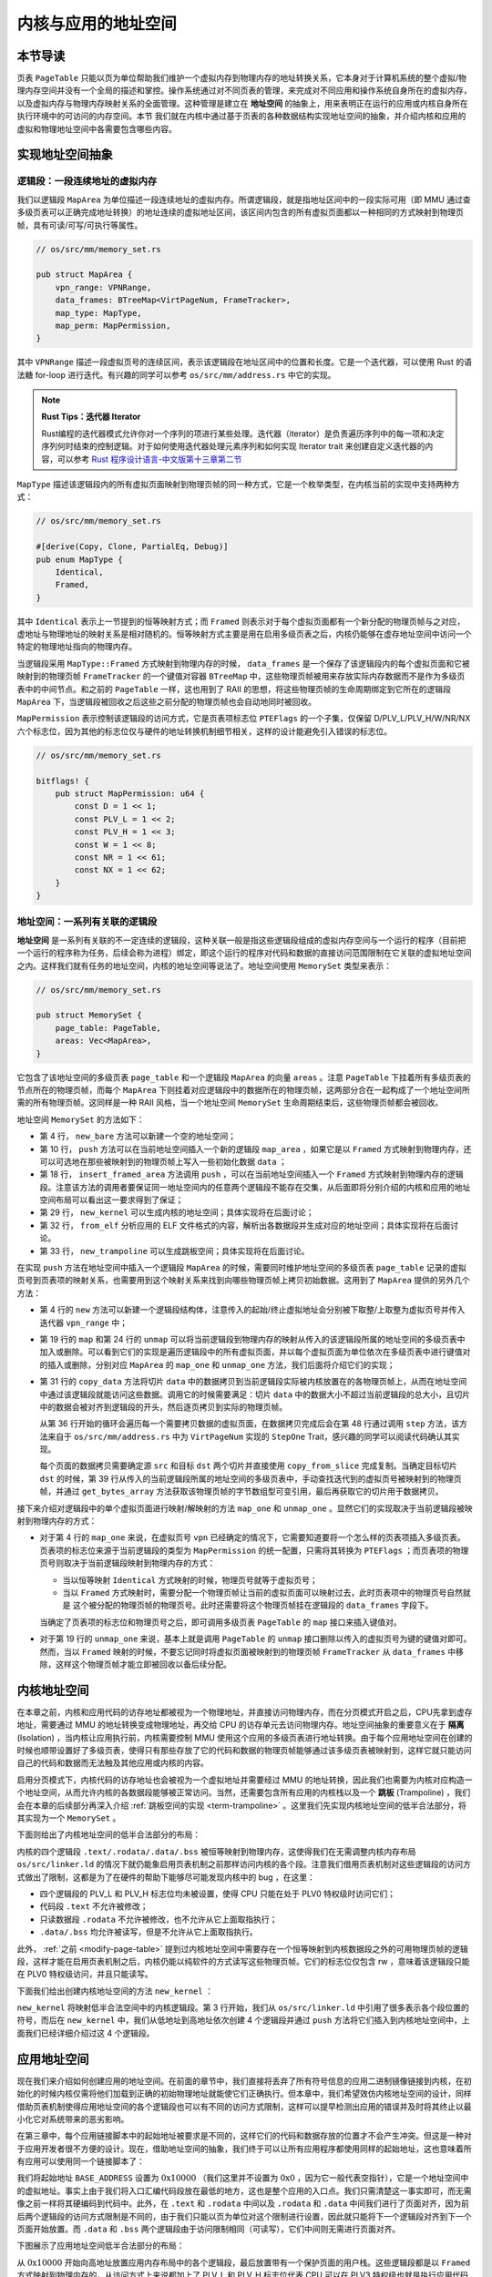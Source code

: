 内核与应用的地址空间
================================================


本节导读
--------------------------




页表 ``PageTable`` 只能以页为单位帮助我们维护一个虚拟内存到物理内存的地址转换关系，它本身对于计算机系统的整个虚拟/物理内存空间并没有一个全局的描述和掌控。操作系统通过对不同页表的管理，来完成对不同应用和操作系统自身所在的虚拟内存，以及虚拟内存与物理内存映射关系的全面管理。这种管理是建立在 **地址空间** 的抽象上，用来表明正在运行的应用或内核自身所在执行环境中的可访问的内存空间。本节
我们就在内核中通过基于页表的各种数据结构实现地址空间的抽象，并介绍内核和应用的虚拟和物理地址空间中各需要包含哪些内容。

实现地址空间抽象
------------------------------------------

.. _term-vm-map-area:

逻辑段：一段连续地址的虚拟内存
^^^^^^^^^^^^^^^^^^^^^^^^^^^^^^^^^^^^^^^^^^^^^^^^^^^^^

我们以逻辑段 ``MapArea`` 为单位描述一段连续地址的虚拟内存。所谓逻辑段，就是指地址区间中的一段实际可用（即 MMU 通过查多级页表可以正确完成地址转换）的地址连续的虚拟地址区间，该区间内包含的所有虚拟页面都以一种相同的方式映射到物理页帧，具有可读/可写/可执行等属性。

.. code-block:: rust

    // os/src/mm/memory_set.rs

    pub struct MapArea {
        vpn_range: VPNRange,
        data_frames: BTreeMap<VirtPageNum, FrameTracker>,
        map_type: MapType,
        map_perm: MapPermission,
    }

其中 ``VPNRange`` 描述一段虚拟页号的连续区间，表示该逻辑段在地址区间中的位置和长度。它是一个迭代器，可以使用 Rust 的语法糖 for-loop 进行迭代。有兴趣的同学可以参考 ``os/src/mm/address.rs`` 中它的实现。

.. note::

    **Rust Tips：迭代器 Iterator**

    Rust编程的迭代器模式允许你对一个序列的项进行某些处理。迭代器（iterator）是负责遍历序列中的每一项和决定序列何时结束的控制逻辑。对于如何使用迭代器处理元素序列和如何实现 Iterator trait 来创建自定义迭代器的内容，可以参考 `Rust 程序设计语言-中文版第十三章第二节 <https://kaisery.github.io/trpl-zh-cn/ch13-02-iterators.html>`_

``MapType`` 描述该逻辑段内的所有虚拟页面映射到物理页帧的同一种方式，它是一个枚举类型，在内核当前的实现中支持两种方式：

.. code-block:: rust

    // os/src/mm/memory_set.rs

    #[derive(Copy, Clone, PartialEq, Debug)]
    pub enum MapType {
        Identical,
        Framed,
    }

其中 ``Identical`` 表示上一节提到的恒等映射方式；而 ``Framed`` 则表示对于每个虚拟页面都有一个新分配的物理页帧与之对应，虚地址与物理地址的映射关系是相对随机的。恒等映射方式主要是用在启用多级页表之后，内核仍能够在虚存地址空间中访问一个特定的物理地址指向的物理内存。

当逻辑段采用 ``MapType::Framed`` 方式映射到物理内存的时候， ``data_frames`` 是一个保存了该逻辑段内的每个虚拟页面和它被映射到的物理页帧 ``FrameTracker`` 的一个键值对容器 ``BTreeMap`` 中，这些物理页帧被用来存放实际内存数据而不是作为多级页表中的中间节点。和之前的 ``PageTable`` 一样，这也用到了 RAII 的思想，将这些物理页帧的生命周期绑定到它所在的逻辑段 ``MapArea`` 下，当逻辑段被回收之后这些之前分配的物理页帧也会自动地同时被回收。

``MapPermission`` 表示控制该逻辑段的访问方式，它是页表项标志位 ``PTEFlags`` 的一个子集，仅保留 D/PLV_L/PLV_H/W/NR/NX 六个标志位，因为其他的标志位仅与硬件的地址转换机制细节相关，这样的设计能避免引入错误的标志位。

.. code-block:: rust

    // os/src/mm/memory_set.rs

    bitflags! {
        pub struct MapPermission: u64 {
            const D = 1 << 1;
            const PLV_L = 1 << 2;
            const PLV_H = 1 << 3;
            const W = 1 << 8;
            const NR = 1 << 61;
            const NX = 1 << 62;
        }
    }


.. _term-vm-memory-set:

地址空间：一系列有关联的逻辑段
^^^^^^^^^^^^^^^^^^^^^^^^^^^^^^^^^^^^^^^^^

**地址空间** 是一系列有关联的不一定连续的逻辑段，这种关联一般是指这些逻辑段组成的虚拟内存空间与一个运行的程序（目前把一个运行的程序称为任务，后续会称为进程）绑定，即这个运行的程序对代码和数据的直接访问范围限制在它关联的虚拟地址空间之内。这样我们就有任务的地址空间，内核的地址空间等说法了。地址空间使用 ``MemorySet`` 类型来表示：

.. code-block:: rust

    // os/src/mm/memory_set.rs

    pub struct MemorySet {
        page_table: PageTable,
        areas: Vec<MapArea>,
    }

它包含了该地址空间的多级页表 ``page_table`` 和一个逻辑段 ``MapArea`` 的向量 ``areas`` 。注意 ``PageTable`` 下挂着所有多级页表的节点所在的物理页帧，而每个 ``MapArea`` 下则挂着对应逻辑段中的数据所在的物理页帧，这两部分合在一起构成了一个地址空间所需的所有物理页帧。这同样是一种 RAII 风格，当一个地址空间 ``MemorySet`` 生命周期结束后，这些物理页帧都会被回收。

地址空间 ``MemorySet`` 的方法如下：

.. code-block:: rust
    :linenos:

    // os/src/mm/memory_set.rs

    impl MemorySet {
        pub fn new_bare() -> Self {
            Self {
                page_table: PageTable::new(),
                areas: Vec::new(),
            }
        }
        fn push(&mut self, mut map_area: MapArea, data: Option<&[u8]>) {
            map_area.map(&mut self.page_table);
            if let Some(data) = data {
                map_area.copy_data(&mut self.page_table, data);
            }
            self.areas.push(map_area);
        }
        /// Assume that no conflicts.
        pub fn insert_framed_area(
            &mut self,
            start_va: VirtAddr, end_va: VirtAddr, permission: MapPermission
        ) {
            self.push(MapArea::new(
                start_va,
                end_va,
                MapType::Framed,
                permission,
            ), None);
        }
        pub fn new_kernel() -> Self;
        /// Include sections in elf and trampoline and TrapContext and user stack,
        /// also returns user_sp and entry point.
        pub fn from_elf(elf_data: &[u8]) -> (Self, usize, usize);
        pub fn new_trampoline() -> Self;
    }

- 第 4 行， ``new_bare`` 方法可以新建一个空的地址空间；
- 第 10 行， ``push`` 方法可以在当前地址空间插入一个新的逻辑段 ``map_area`` ，如果它是以 ``Framed`` 方式映射到物理内存，还可以可选地在那些被映射到的物理页帧上写入一些初始化数据 ``data`` ；
- 第 18 行， ``insert_framed_area`` 方法调用 ``push`` ，可以在当前地址空间插入一个 ``Framed`` 方式映射到物理内存的逻辑段。注意该方法的调用者要保证同一地址空间内的任意两个逻辑段不能存在交集，从后面即将分别介绍的内核和应用的地址空间布局可以看出这一要求得到了保证；
- 第 29 行， ``new_kernel`` 可以生成内核的地址空间；具体实现将在后面讨论；
- 第 32 行， ``from_elf`` 分析应用的 ELF 文件格式的内容，解析出各数据段并生成对应的地址空间；具体实现将在后面讨论。
- 第 33 行， ``new_trampoline`` 可以生成跳板空间；具体实现将在后面讨论。

在实现 ``push`` 方法在地址空间中插入一个逻辑段 ``MapArea`` 的时候，需要同时维护地址空间的多级页表 ``page_table`` 记录的虚拟页号到页表项的映射关系，也需要用到这个映射关系来找到向哪些物理页帧上拷贝初始数据。这用到了 ``MapArea`` 提供的另外几个方法：

.. code-block:: rust
    :linenos:
    
    // os/src/mm/memory_set.rs

    impl MapArea {
        pub fn new( 
            start_va: VirtAddr,
            end_va: VirtAddr,
            map_type: MapType,
            map_perm: MapPermission
        ) -> Self {
            let start_vpn: VirtPageNum = start_va.floor();
            let end_vpn: VirtPageNum = end_va.ceil();
            Self {
                vpn_range: VPNRange::new(start_vpn, end_vpn),
                data_frames: BTreeMap::new(),
                map_type,
                map_perm,
            }
        }
        pub fn map(&mut self, page_table: &mut PageTable) {
            for vpn in self.vpn_range {
                self.map_one(page_table, vpn);
            }
        }
        pub fn unmap(&mut self, page_table: &mut PageTable) {
            for vpn in self.vpn_range {
                self.unmap_one(page_table, vpn);
            }
        }
        /// data: start-aligned but maybe with shorter length
        /// assume that all frames were cleared before
        pub fn copy_data(&mut self, page_table: &mut PageTable, data: &[u8]) {
            assert_eq!(self.map_type, MapType::Framed);
            let mut start: usize = 0;
            let mut current_vpn = self.vpn_range.get_start();
            let len = data.len();
            loop {
                let src = &data[start..len.min(start + PAGE_SIZE)];
                let dst = &mut page_table
                    .translate(current_vpn)
                    .unwrap()
                    .ppn()
                    .get_bytes_array()[..src.len()];
                dst.copy_from_slice(src);
                start += PAGE_SIZE;
                if start >= len {
                    break;
                }
                current_vpn.step();
            }
        }
    }

- 第 4 行的 ``new`` 方法可以新建一个逻辑段结构体，注意传入的起始/终止虚拟地址会分别被下取整/上取整为虚拟页号并传入迭代器 ``vpn_range`` 中；
- 第 19 行的 ``map`` 和第 24 行的 ``unmap`` 可以将当前逻辑段到物理内存的映射从传入的该逻辑段所属的地址空间的多级页表中加入或删除。可以看到它们的实现是遍历逻辑段中的所有虚拟页面，并以每个虚拟页面为单位依次在多级页表中进行键值对的插入或删除，分别对应 ``MapArea`` 的 ``map_one`` 和 ``unmap_one`` 方法，我们后面将介绍它们的实现；
- 第 31 行的 ``copy_data`` 方法将切片 ``data`` 中的数据拷贝到当前逻辑段实际被内核放置在的各物理页帧上，从而在地址空间中通过该逻辑段就能访问这些数据。调用它的时候需要满足：切片 ``data`` 中的数据大小不超过当前逻辑段的总大小，且切片中的数据会被对齐到逻辑段的开头，然后逐页拷贝到实际的物理页帧。

  从第 36 行开始的循环会遍历每一个需要拷贝数据的虚拟页面，在数据拷贝完成后会在第 48 行通过调用 ``step`` 方法，该方法来自于 ``os/src/mm/address.rs`` 中为 ``VirtPageNum`` 实现的 ``StepOne`` Trait，感兴趣的同学可以阅读代码确认其实现。

  每个页面的数据拷贝需要确定源 ``src`` 和目标 ``dst`` 两个切片并直接使用 ``copy_from_slice`` 完成复制。当确定目标切片 ``dst`` 的时候，第 39 行从传入的当前逻辑段所属的地址空间的多级页表中，手动查找迭代到的虚拟页号被映射到的物理页帧，并通过 ``get_bytes_array`` 方法获取该物理页帧的字节数组型可变引用，最后再获取它的切片用于数据拷贝。

接下来介绍对逻辑段中的单个虚拟页面进行映射/解映射的方法 ``map_one`` 和 ``unmap_one`` 。显然它们的实现取决于当前逻辑段被映射到物理内存的方式：

.. code-block:: rust
    :linenos:

    // os/src/mm/memory_set.rs

    impl MapArea {
        pub fn map_one(&mut self, page_table: &mut PageTable, vpn: VirtPageNum) {
            let ppn: PhysPageNum;
            match self.map_type {
                MapType::Identical => {
                    ppn = PhysPageNum(vpn.0);
                }
                MapType::Framed => {
                    let frame = frame_alloc().unwrap();
                    ppn = frame.ppn;
                    self.data_frames.insert(vpn, frame);
                }
            }
            let pte_flags = PTEFlags::from_bits(self.map_perm.bits).unwrap();
            page_table.map(vpn, ppn, pte_flags);
        }
        pub fn unmap_one(&mut self, page_table: &mut PageTable, vpn: VirtPageNum) {
            match self.map_type {
                MapType::Framed => {
                    self.data_frames.remove(&vpn);
                }
                _ => {}
            }
            page_table.unmap(vpn);
        }
    }

- 对于第 4 行的 ``map_one`` 来说，在虚拟页号 ``vpn`` 已经确定的情况下，它需要知道要将一个怎么样的页表项插入多级页表。页表项的标志位来源于当前逻辑段的类型为 ``MapPermission`` 的统一配置，只需将其转换为 ``PTEFlags`` ；而页表项的物理页号则取决于当前逻辑段映射到物理内存的方式：

  - 当以恒等映射 ``Identical`` 方式映射的时候，物理页号就等于虚拟页号；
  - 当以 ``Framed`` 方式映射时，需要分配一个物理页帧让当前的虚拟页面可以映射过去，此时页表项中的物理页号自然就是
    这个被分配的物理页帧的物理页号。此时还需要将这个物理页帧挂在逻辑段的 ``data_frames`` 字段下。

  当确定了页表项的标志位和物理页号之后，即可调用多级页表 ``PageTable`` 的 ``map`` 接口来插入键值对。
- 对于第 19 行的 ``unmap_one`` 来说，基本上就是调用 ``PageTable`` 的 ``unmap`` 接口删除以传入的虚拟页号为键的键值对即可。然而，当以 ``Framed`` 映射的时候，不要忘记同时将虚拟页面被映射到的物理页帧 ``FrameTracker`` 从 ``data_frames`` 中移除，这样这个物理页帧才能立即被回收以备后续分配。

内核地址空间
------------------------------------------

.. _term-isolation:

在本章之前，内核和应用代码的访存地址都被视为一个物理地址，并直接访问物理内存，而在分页模式开启之后，CPU先拿到虚存地址，需要通过 MMU 的地址转换变成物理地址，再交给 CPU 的访存单元去访问物理内存。地址空间抽象的重要意义在于 **隔离** (Isolation) ，当内核让应用执行前，内核需要控制 MMU 使用这个应用的多级页表进行地址转换。由于每个应用地址空间在创建的时候也顺带设置好了多级页表，使得只有那些存放了它的代码和数据的物理页帧能够通过该多级页表被映射到，这样它就只能访问自己的代码和数据而无法触及其他应用或内核的内容。

.. _term-trampoline-first:

启用分页模式下，内核代码的访存地址也会被视为一个虚拟地址并需要经过 MMU 的地址转换，因此我们也需要为内核对应构造一个地址空间，从而允许内核的各数据段能够被正常访问。当然，还需要包含所有应用的内核栈以及一个 **跳板** (Trampoline) ，我们会在本章的后续部分再深入介绍 :ref:`跳板空间的实现 <term-trampoline>` 。这里我们先实现内核地址空间的低半合法部分，将其实现为一个 ``MemorySet`` 。

下面则给出了内核地址空间的低半合法部分的布局：

.. image:: kernel-as-low.png
    :align: center
    :height: 400

内核的四个逻辑段 ``.text/.rodata/.data/.bss`` 被恒等映射到物理内存，这使得我们在无需调整内核内存布局 ``os/src/linker.ld`` 的情况下就仍能象启用页表机制之前那样访问内核的各个段。注意我们借用页表机制对这些逻辑段的访问方式做出了限制，这都是为了在硬件的帮助下能够尽可能发现内核中的 bug ，在这里：

- 四个逻辑段的 PLV_L 和 PLV_H 标志位均未被设置，使得 CPU 只能在处于 PLV0 特权级时访问它们；
- 代码段 ``.text`` 不允许被修改；
- 只读数据段 ``.rodata`` 不允许被修改，也不允许从它上面取指执行；
- ``.data/.bss`` 均允许被读写，但是不允许从它上面取指执行。

此外， :ref:`之前 <modify-page-table>` 提到过内核地址空间中需要存在一个恒等映射到内核数据段之外的可用物理页帧的逻辑段，这样才能在启用页表机制之后，内核仍能以纯软件的方式读写这些物理页帧。它们的标志位仅包含 rw ，意味着该逻辑段只能在 PLV0 特权级访问，并且只能读写。

下面我们给出创建内核地址空间的方法 ``new_kernel`` ：

.. code-block:: rust
    :linenos:

    // os/src/mm/memory_set.rs

    extern "C" {
        fn stext();
        fn etext();
        fn srodata();
        fn erodata();
        fn sdata();
        fn edata();
        fn sbss_with_stack();
        fn ebss();
        fn ekernel();
        fn strampoline();
    }

    impl MemorySet {
        /// Without kernel stacks.
        pub fn new_kernel() -> Self {
            let mut memory_set = Self::new_bare();
            // map kernel sections
            println!(".text [{:#x}, {:#x})", stext as usize, etext as usize);
            println!(".rodata [{:#x}, {:#x})", srodata as usize, erodata as usize);
            println!(".data [{:#x}, {:#x})", sdata as usize, edata as usize);
            println!(".bss [{:#x}, {:#x})", sbss_with_stack as usize, ebss as usize);
            println!("mapping .text section");
            memory_set.push(
                MapArea::new(
                    (stext as usize).into(),
                    (etext as usize).into(),
                    MapType::Identical,
                    MapPermission::from_bits(0).unwrap(),
                ),
                None,
            );
            println!("mapping .rodata section");
            memory_set.push(
                MapArea::new(
                    (srodata as usize).into(),
                    (erodata as usize).into(),
                    MapType::Identical,
                    MapPermission::NX,
                ),
                None,
            );
            println!("mapping .data section");
            memory_set.push(
                MapArea::new(
                    (sdata as usize).into(),
                    (edata as usize).into(),
                    MapType::Identical,
                    MapPermission::NX | MapPermission::W | MapPermission::D,
                ),
                None,
            );
            println!("mapping .bss section");
            memory_set.push(
                MapArea::new(
                    (sbss_with_stack as usize).into(),
                    (ebss as usize).into(),
                    MapType::Identical,
                    MapPermission::NX | MapPermission::W | MapPermission::D,
                ),
                None,
            );
            println!("mapping physical memory");
            memory_set.push(
                MapArea::new(
                    (ekernel as usize).into(),
                    MEMORY_END.into(),
                    MapType::Identical,
                    MapPermission::NX | MapPermission::W | MapPermission::D,
                ),
                None,
            );
            println!("mapping memory-mapped registers");
            for pair in MMIO {
                memory_set.push(
                    MapArea::new(
                        (*pair).0.into(),
                        ((*pair).0 + (*pair).1).into(),
                        MapType::Identical,
                        MapPermission::NX | MapPermission::W | MapPermission::D,
                    ),
                    None,
                );
            }
            memory_set
        }
    }

``new_kernel`` 将映射低半合法空间中的内核逻辑段。第 3 行开始，我们从 ``os/src/linker.ld`` 中引用了很多表示各个段位置的符号，而后在 ``new_kernel`` 中，我们从低地址到高地址依次创建 4 个逻辑段并通过 ``push`` 方法将它们插入到内核地址空间中，上面我们已经详细介绍过这 4 个逻辑段。

.. _term-vm-app-addr-space:

应用地址空间
------------------------------------------

现在我们来介绍如何创建应用的地址空间。在前面的章节中，我们直接将丢弃了所有符号信息的应用二进制镜像链接到内核，在初始化的时候内核仅需将他们加载到正确的初始物理地址就能使它们正确执行。但本章中，我们希望效仿内核地址空间的设计，同样借助页表机制使得应用地址空间的各个逻辑段也可以有不同的访问方式限制，这样可以提早检测出应用的错误并及时将其终止以最小化它对系统带来的恶劣影响。

在第三章中，每个应用链接脚本中的起始地址被要求是不同的，这样它们的代码和数据存放的位置才不会产生冲突。但这是一种对于应用开发者很不方便的设计。现在，借助地址空间的抽象，我们终于可以让所有应用程序都使用同样的起始地址，这也意味着所有应用可以使用同一个链接脚本了：

.. code-block:: 
    :linenos:

    /* user/src/linker.ld */

    OUTPUT_ARCH(loongarch)
    ENTRY(start)

    BASE_ADDRESS = 0x10000;

    SECTIONS
    {
        . = BASE_ADDRESS;
        .text : {
            *(.text.entry)
            *(.text .text.*)
        }
        . = ALIGN(16K);
        .rodata : {
            *(.rodata .rodata.*)
            *(.srodata .srodata.*)
        }
        . = ALIGN(16K);
        .data : {
            *(.data .data.*)
            *(.sdata .sdata.*)
        }
        .bss : {
            *(.bss .bss.*)
            *(.sbss .sbss.*)
        }
        /DISCARD/ : {
            *(.eh_frame)
            *(.debug*)
        }
    }

我们将起始地址 ``BASE_ADDRESS`` 设置为 :math:`\text{0x10000}` （我们这里并不设置为 :math:`\text{0x0}` ，因为它一般代表空指针），它是一个地址空间中的虚拟地址。事实上由于我们将入口汇编代码段放在最低的地方，这也是整个应用的入口点。我们只需清楚这一事实即可，而无需像之前一样将其硬编码到代码中。此外，在 ``.text`` 和 ``.rodata`` 中间以及 ``.rodata`` 和 ``.data`` 中间我们进行了页面对齐，因为前后两个逻辑段的访问方式限制是不同的，由于我们只能以页为单位对这个限制进行设置，因此就只能将下一个逻辑段对齐到下一个页面开始放置。而 ``.data`` 和 ``.bss`` 两个逻辑段由于访问限制相同（可读写），它们中间则无需进行页面对齐。

下图展示了应用地址空间低半合法部分的布局：

.. image:: app-as-full.png
    :align: center
    :height: 400
    
从 :math:`\text{0x10000}` 开始向高地址放置应用内存布局中的各个逻辑段，最后放置带有一个保护页面的用户栈。这些逻辑段都是以 ``Framed`` 方式映射到物理内存的，从访问方式上来说都加上了 PLV_L 和 PLV_H 标志位代表 CPU 可以在 PLV3 特权级也就是执行应用代码的时候访问它们。

在 ``os/src/build.rs`` 中，我们不再将丢弃了所有符号的应用二进制镜像链接进内核，因为在应用二进制镜像中，内存布局中各个逻辑段的位置和访问限制等信息都被裁剪掉了。我们直接使用保存了逻辑段信息的 ELF 格式的应用可执行文件。这样 ``loader`` 子模块的设计实现也变得精简：

.. code-block:: rust

    // os/src/loader.rs

    pub fn get_num_app() -> usize {
        extern "C" { fn _num_app(); }
        unsafe { (_num_app as usize as *const usize).read_volatile() }
    }

    pub fn get_app_data(app_id: usize) -> &'static [u8] {
        extern "C" { fn _num_app(); }
        let num_app_ptr = _num_app as usize as *const usize;
        let num_app = get_num_app();
        let app_start = unsafe {
            core::slice::from_raw_parts(num_app_ptr.add(1), num_app + 1)
        };
        assert!(app_id < num_app);
        unsafe {
            core::slice::from_raw_parts(
                app_start[app_id] as *const u8,
                app_start[app_id + 1] - app_start[app_id]
            )
        }
    }

它仅需要提供两个函数： ``get_num_app`` 获取链接到内核内的应用的数目，而 ``get_app_data`` 则根据传入的应用编号取出对应应用的 ELF 格式可执行文件数据。它们和之前一样仍是基于 ``build.rs`` 生成的 ``link_app.S`` 给出的符号来确定其位置，并实际放在内核的数据段中。 ``loader`` 模块中原有的内核和用户栈则分别作为逻辑段放在跳板空间和用户地址空间中，我们无需再去专门为其定义一种类型。

在创建应用地址空间的时候，我们需要对 ``get_app_data`` 得到的 ELF 格式数据进行解析，找到各个逻辑段所在位置和访问限制并插入进来，最终得到一个完整的应用地址空间：

.. code-block:: rust
    :linenos:

    // os/src/mm/memory_set.rs

    impl MemorySet {
        /// Include sections in elf and trampoline and TrapContext and user stack,
        /// also returns user_sp and entry point.
        pub fn from_elf(elf_data: &[u8]) -> (Self, usize, usize) {
            let mut memory_set = Self::new_bare();
            // map program headers of elf, with PLV flags
            let elf = xmas_elf::ElfFile::new(elf_data).unwrap();
            let elf_header = elf.header;
            let magic = elf_header.pt1.magic;
            assert_eq!(magic, [0x7f, 0x45, 0x4c, 0x46], "invalid elf!");
            let ph_count = elf_header.pt2.ph_count();
            let mut max_end_vpn = VirtPageNum(0);
            for i in 0..ph_count {
                let ph = elf.program_header(i).unwrap();
                if ph.get_type().unwrap() == xmas_elf::program::Type::Load {
                    let start_va: VirtAddr = (ph.virtual_addr() as usize).into();
                    let end_va: VirtAddr = ((ph.virtual_addr() + ph.mem_size()) as usize).into();
                    let mut map_perm = MapPermission::PLV_L | MapPermission::PLV_H;
                    let ph_flags = ph.flags();
                    if !ph_flags.is_read() {
                        map_perm |= MapPermission::NR;
                    }
                    if ph_flags.is_write() {
                        map_perm |= MapPermission::W | MapPermission::D;
                    }
                    if !ph_flags.is_execute() {
                        map_perm |= MapPermission::NX;
                    }
                    let map_area = MapArea::new(start_va, end_va, MapType::Framed, map_perm);
                    max_end_vpn = map_area.vpn_range.get_end();
                    memory_set.push(
                        map_area,
                        Some(&elf.input[ph.offset() as usize..(ph.offset() + ph.file_size()) as usize]),
                    );
                }
            }
            // map user stack with PLV flags
            let max_end_va: VirtAddr = max_end_vpn.into();
            let mut user_stack_bottom: usize = max_end_va.into();
            // guard page
            user_stack_bottom += PAGE_SIZE;
            let user_stack_top = user_stack_bottom + USER_STACK_SIZE;
            memory_set.push(
                MapArea::new(
                    user_stack_bottom.into(),
                    user_stack_top.into(),
                    MapType::Framed,
                    MapPermission::NX | MapPermission::W | MapPermission::D | MapPermission::PLV_L | MapPermission::PLV_H,
                ),
                None,
            );
            ( memory_set, user_stack_top, elf.header.pt2.entry_point() as usize, )
        }
    }

- 第 9 行，我们使用外部 crate ``xmas_elf`` 来解析传入的应用 ELF 数据并可以轻松取出各个部分。:ref:`此前 <term-elf>` 我们简要介绍过 ELF 格式的布局。第 12 行，我们取出 ELF 的魔数来判断它是不是一个合法的 ELF 。 
  
  第 13 行，我们可以直接得到 program header 的数目，然后遍历所有的 program header 并将合适的区域加入到应用地址空间中。这一过程的主体在第 15~38 行之间。第 17 行我们确认 program header 的类型是 ``LOAD`` ，这表明它有被内核加载的必要，此时不必理会其他类型的 program header 。接着通过 ``ph.virtual_addr()`` 和 ``ph.mem_size()`` 来计算这一区域在应用地址空间中的位置，通过 ``ph.flags()`` 来确认这一区域访问方式的限制并将其转换为 ``MapPermission`` 类型（注意它默认包含 PLV_L 和 PLV_H 标志位）。最后我们在第 31 行创建逻辑段 ``map_area`` 并在第 33 行 ``push`` 到应用地址空间。在 ``push`` 的时候我们需要完成数据拷贝，当前 program header 数据被存放的位置可以通过 ``ph.offset()`` 和 ``ph.file_size()`` 来找到。 注意当存在一部分零初始化的时候， ``ph.file_size()`` 将会小于 ``ph.mem_size()`` ，因为这些零出于缩减可执行文件大小的原因不应该实际出现在 ELF 数据中。
- 我们从第 39 行开始处理用户栈。注意在前面加载各个 program header 的时候，我们就已经维护了 ``max_end_vpn`` 记录目前涉及到的最大的虚拟页号，只需紧接着在它上面再放置一个保护页面和用户栈即可。
- 第 54 行返回的时候，我们不仅返回应用地址空间 ``memory_set`` ，也同时返回用户栈虚拟地址 ``user_stack_top`` 以及从解析 ELF 得到的该应用入口点地址，它们将被我们用来创建应用的任务控制块。


小结一下，本节讲解了 **地址空间** 这一抽象概念的含义与对应的具体数据结构设计与实现，并进一步介绍了在分页机制的帮助下，内核和应用各自的地址空间的基本组成和创建这两种地址空间的基本方法。接下来，需要考虑如何把地址空间与之前的分时多任务结合起来，实现一个更加安全和强大的内核，这还需要进一步拓展内核功能 -- 建立具体的内核虚拟地址空间和应用虚拟地址空间、实现不同地址空间的切换，即能切换不同应用之间的地址空间，以及应用与内核之间的地址空间。在下一节，我们将讲解如何构建基于地址空间的分时多任务操作系统 -- “头甲龙”。

.. hint::
    
    **内核如何访问应用的数据？** 

    应用应该不能直接访问内核的数据，但内核可以访问应用的数据，这是如何做的？由于内核要管理应用，所以它负责构建自身和其他应用的多级页表。如果内核获得了一个应用数据的虚地址，内核就可以通过查询应用的页表来把应用的虚地址转换为物理地址，内核直接访问这个地址（注：内核自身的虚实映射是恒等映射），就可以获得应用数据的内容了。

.. _term-trampoline:

跳板空间的实现
------------------------------------

上一小节我们曾多次提到跳板地址空间。那么跳板究竟起什么作用呢？

回忆曾在第二章介绍过的 :ref:`Trap 上下文保存与恢复 <trap-context-save-restore>` 。当一个应用 Trap 到内核时，``save0`` 已指向该应用的内核栈栈顶，我们用一条指令即可从用户栈切换到内核栈，然后直接将 Trap 上下文压入内核栈栈顶。当 Trap 处理完毕返回用户态的时候，将 Trap 上下文中的内容恢复到寄存器上，最后将保存着应用用户栈顶的 ``save0`` 与 sp 进行交换，也就从内核栈切换回了用户栈。在这个过程中， ``save0`` 起到了非常关键的作用，它使得我们可以在不破坏任何通用寄存器的情况下，完成用户栈与内核栈的切换，以及位于内核栈顶的 Trap 上下文的保存与恢复。

然而，一旦使能了分页机制，一切就并没有这么简单了，我们必须在这个过程中同时完成地址空间的切换。具体来说，当 ``__alltraps`` 保存 Trap 上下文的时候，我们必须通过修改 pgdl 从应用地址空间切换到内核地址空间，因为 trap handler 只有在内核地址空间中才能访问；同理，在 ``__restore`` 恢复 Trap 上下文的时候，我们也必须从内核地址空间切换回应用地址空间，因为应用的代码和数据只能在它自己的地址空间中才能访问，应用是看不到内核地址空间的。这样就要求地址空间的切换不能影响指令的连续执行，即要求应用和内核地址空间在切换地址空间指令附近是平滑的。

.. _term-meltdown:

.. note::

    **内核与应用地址空间的隔离**

    目前我们的设计思路 A 是：对内核建立唯一的内核地址空间存放内核的代码、数据，同时对于每个应用维护一个它们自己的用户地址空间，因此在 Trap 的时候就需要进行地址空间切换，而在任务切换的时候无需进行（因为这个过程全程在内核内完成）。

    另外的一种设计思路 B 是：让每个应用都有一个包含应用和内核的地址空间，并将其中的逻辑段分为内核和用户两部分，分别映射到内核/用户的数据和代码，且分别在 CPU 处于 S/U 特权级时访问。此设计中并不存在一个单独的内核地址空间。

    设计方式 B 的优点在于： Trap 的时候无需切换地址空间，而在任务切换的时候才需要切换地址空间。相对而言，设计方式B比设计方式A更容易实现，在应用高频进行系统调用的时候，采用设计方式B能够避免频繁地址空间切换的开销，这通常源于快表或 cache 的失效问题。但是设计方式B也有缺点：即内核的逻辑段需要在每个应用的地址空间内都映射一次，这会带来一些无法忽略的内存占用开销，并显著限制了嵌入式平台的任务并发数。此外，设计方式 B 无法防御针对处理器电路设计缺陷的侧信道攻击（如 `熔断 (Meltdown) 漏洞 <https://cacm.acm.org/magazines/2020/6/245161-meltdown/fulltext>`_ ），使得恶意应用能够以某种方式间接“看到”内核地址空间中的数据，使得用户隐私数据有可能被泄露。将内核与地址空间隔离便是修复此漏洞的一种方法。

    经过权衡，在本教程中我们参考 MIT 的教学 OS `xv6 <https://github.com/mit-pdos/xv6-riscv>`_ ，采用内核和应用地址空间隔离的设计。

问题的关键在于特权级的切换和地址空间的切换不是同步的。具体来说，当用户程序执行时，CPU 的特权级为 PLV3，而地址空间为应用地址空间（即 pgdl 中存放的是应用地址空间根页表的物理地址）。当用户程序陷入异常或中断的时候，CPU 的特权级会在发生异常或中断时自动被硬件设置为 PLV0 且自动跳转到对应的处理程序的首地址然后开始执行该处理程序，但是硬件不会自动完成地址空间的切换（也就是 pgdl 不会被硬件自动设置为内核地址空间根页表的物理地址），即特权级的切换和地址空间的切换不是同步的！

因此，我们需要在合适的地方手动实现地址空间的切换（即寄存器的修改），这当然应该放在 ``__alltraps`` 和 ``__restore`` 当中。但是，这会造成什么问题呢？考虑下面的场景：假设我们将 ``__alltraps`` 代码映射到应用地址空间的虚拟地址与映射到内核地址空间的虚拟地址不同，那么当修改 pgdl 寄存器的指令执行后，PC 寄存器中保存的是该指令的下一条指令在应用地址空间当中的虚拟地址，而此时地址空间已经切换为内核地址空间，使用这一虚拟地址显然不能在内核地址空间中取到本应执行的下一行代码。

问题出在在应用地址空间和内核地址空间中相同的虚拟地址不一定映射到相同的物理地址。所以这个问题其实不难解决，我们只需要在内核和所有应用的地址空间中约定一个统一的虚拟地址（虚拟页号）均映射到上面的代码所在的物理地址即可正确取到下一条指令。但是妨碍地址空间平滑过渡的不只是 pc，还有 sp 等，在地址空间切换前，sp 指向应用地址空间中内核栈的栈顶的虚拟地址，而地址空间切换后，这一虚拟地址在内核地址空间中则可能已经指向了其它地址。这显然无法直接通过让内核与应用地址空间约定同一个虚拟地址为内核栈栈顶来解决，因为不同的应用在内核地址空间中的内核栈不能重叠。但是，如果以内核地址空间为标准，不同的应用在其地址空间中完成内核地址空间中该应用的内核栈所对应的页表映射关系的拷贝，也能解决这一问题。

我们发现，上述问题的解决主要需要完成一项工作，即在不同的地址空间中使相同的虚拟地址映射到相同的物理地址，这样才能够实现地址空间转换前后的平滑过渡。如何完成这一目标？我们可以在构建各个地址空间时就完成“相同的虚拟地址映射到相同的物理地址”的工作，但实际上，LoongArch 给我们提供了 pgdl 和 pgdh 两个寄存器，我们也可以让所有地址空间的高半合法部分都使用同一个映射关系，即将上面提到的代码和所有应用的内核栈都放在 pgdh 所维护的高半合法地址空间中，而 pgdh 在内核和所有应用间共享，自始至终不发生切换。这样，无论是在应用还是在内核，用高半合法空间中的同一个虚拟地址一定访问到的是同一个物理地址。

所以，这一机制实际上是让所有合法地址空间（内核的或应用的）的高半部分使用同一个映射关系，为此，我们可以基于 **跳板** 的概念，提出一个 **跳板地址空间** ，用于抽象出这一在各个地址空间中共享的高半合法部分，即用一个单独的 ``MemorySet`` 来管理这一部分空间。下图展示了这一地址空间的布局：

.. image:: kernel-as-high.png
    :name: kernel-as-high
    :align: center
    :height: 400

可以看到，跳板放在最高的一个虚拟页面中。接下来则是从高到低放置每个应用的内核栈，内核栈的大小由 ``config`` 子模块的 ``KERNEL_STACK_SIZE`` 给出。它们的映射方式为 ``MapPermission`` 中的 rw 两个标志位，意味着这个逻辑段仅允许 CPU 处于内核态访问，且只能读或写。

.. _term-guard-page:

注意相邻两个内核栈之间会预留一个 **保护页面** (Guard Page) ，它是内核地址空间中的空洞，多级页表中并不存在与它相关的映射。它的意义在于当内核栈空间不足（如调用层数过多或死递归）的时候，代码会尝试访问空洞区域内的虚拟地址，然而它无法在多级页表中找到映射，便会触发异常，此时控制权会交给内核 trap handler 函数进行异常处理。由于编译器会对访存顺序和局部变量在栈帧中的位置进行优化，我们难以确定一个已经溢出的栈帧中的哪些位置会先被访问，但总的来说，空洞区域被设置的越大，我们就能越早捕获到这一可能覆盖其他重要数据的错误异常。由于我们的内核非常简单且内核栈的大小设置比较宽裕，在当前的设计中我们仅将空洞区域的大小设置为单个页面。

.. note:: **关于一些概念的说明**

    **跳板** 与 **跳板空间**

    在本书的 RISC-V 版本中，跳板指的是放置 ``__alltraps`` 和 ``__restore`` 代码的页面，跳板的一个显著的特点就是“相同的虚拟地址映射到相同的物理地址”。而在本书中，我们借鉴了这一思想，使对所有应用的内核栈的映射也具有了这一特点，为了区别于跳板这一概念，我们使用了跳板空间这一表述。不严谨地讲，本书所谓的“跳板空间”是包含“跳板”和所有应用的内核栈的。

    **地址空间**

    在本书中，我们将跳板空间也认为是一个地址空间，其实这一说法从传统的地址空间的含义上来说并不严谨，跳板空间并不是一块独立的地址空间，它只是各个地址空间的高半合法部分。实际上，我们这样定义也与 LoongArch 的硬件设计有关，LoongArch 为地址空间提供了 pgdl 和 pgdh 两个寄存器用于分别存储低半合法部分和高半合法部分的根页表的物理地址，如果按照传统的地址空间的概念，一个地址空间（我们实现为 ``MemorySet``）就应该包含两个多级页表，但在本实验中更合适的实现是每个 ``MemorySet`` 只包含一个多级页表，因此，我们称跳板空间也是一个地址空间主要是因为它也包含了一个多级页表，也刚好可以用一个 ``MemorySet`` 来实现。在本书中，地址空间在不同的语境下有不同的含义，有时指传统的地址空间，有时指一个 ``MemorySet``，但我们认为这并不影响读者对相关内容的理解，所以不对这一概念进行严格区分。

.. note:: **一定需要跳板空间吗？**

    前面提到，我们需要跳板空间，最根本的原因在于特权级的切换和地址空间的切换不是同步的。实际上，如果硬件能够实现特权级和地址空间的同步切换，那么上述问题都无需考虑了，跳板空间也不必存在。请读者自行思考推演在特权级和地址空间同步切换的前提下用户态和内核态切换的具体过程，即可感受到确实无需再建立跳板空间。

    实际上，LoongArch 的 :ref:`直接映射模式 <term-direct-map-mode>` 能够从硬件上做到特权级和地址空间的同步切换。具体来说，我们可以配置一个映射整个物理地址空间的映射窗口（实际上相当于前面的恒等映射）并将其特权级设置为 PLV0。这样，只有在 PLV0 特权级下该映射窗口才可用，才能实现直接通过与物理地址相同的虚拟地址访问对应的物理地址。并且，在特权级转换的瞬间，对映射窗口的访问使能也同时转换，相当于实现了特权级和地址空间的同步切换。

    可以看到，通过配置该映射窗口，不仅无需再实现跳板空间，甚至整个内核空间也无需再实现，毕竟内核空间的主要目的就是使内核能直接通过与物理地址相同的虚拟地址来访问对应的物理地址，这会使得我们的内核实现大大简化！

    但是，这一方式也有其缺点，即它不能够实现细粒度的存储访问类型控制。虽然映射窗口能够实现基本的读写执行等存储访问类型控制，但是它只能对它所映射的整个空间整体进行这样的限制，而这个粒度是很粗的。使用这种方式实现的内核空间，可以说几乎没有提供内核对不同区域的存储访问类型的控制，这不利于我们发现我们内核实现的缺陷，也不能实现用户程序内核栈间的 ``guard page`` 等。如果只是使用映射窗口而不添加额外的措施来进行存储访问类型控制，不能称得上是一个较好的实践。

    但是作为一个实验性质的教学操作系统，我们可以不必过于追求操作系统的健壮性，所以鼓励大家尝试用这种方式实现内核对物理地址的访问，我们将此作为本章的一道课后习题。

扩展 Trap 上下文
^^^^^^^^^^^^^^^^^^^^^^^^^^^^^^^^^^^^^^^^^^^

为了方便实现，我们在 Trap 上下文中包含更多内容（和我们关于上下文的定义有些不同，它们在初始化之后便只会被读取而不会被写入，并不是每次都需要保存/恢复）：

.. code-block:: rust
    :linenos:
    :emphasize-lines: 8,9

    // os/src/trap/context.rs

    #[repr(C)]
    pub struct TrapContext {
        pub r: [usize; 32],
        pub prmd: Prmd,
        pub era: usize,
        pub kernel_pgdl: usize,
        pub trap_handler: usize,
    }

在多出的三个字段中：

- ``kernel_pgdl`` 表示内核地址空间的 token ，即内核页表的起始物理地址；
- ``trap_handler`` 表示内核中 trap handler 入口点的虚拟地址。

它们在应用初始化的时候由内核写入应用地址空间中的 TrapContext 的相应位置，此后就不再被修改。

切换地址空间
^^^^^^^^^^^^^^^^^^^^^^^^^^^^^^^^^^^^^^^^^^^

让我们来看一下现在的 ``__alltraps`` 和 ``__restore`` 各是如何在保存和恢复 Trap 上下文的同时也切换地址空间的：

.. code-block:: loongarch
    :linenos:

    # os/src/trap/trap.S

        .section .text.trampoline
        .globl __alltraps
        .globl __restore
        .align 2
    __alltraps:
        csrwr $sp, 0x30
        # now sp->kernel stack, save0->user stack
        # allocate a TrapContext on kernel stack
        addi.d $sp, $sp, -34*8
        # save general-purpose registers
        st.d $r1, $sp, 1*8
        # skip tp(r2), application does not use it
        # skip sp(r3), we will save it later
        # save r4~r31
        .set n, 4
        .rept 28
            SAVE_GP %n
            .set n, n+1
        .endr
        # we can use t0/t1/t2 freely, because they were saved on kernel stack
        csrrd $t0, 0x1
        csrrd $t1, 0x6
        st.d $t0, $sp, 32*8
        st.d $t1, $sp, 33*8
        # read user stack from save0 and save it on the kernel stack
        csrrd $r2, 0x30
        st.d $r2, $sp, 3*8
        # load kernel_pgdl into t0
        ld.d $t0, $sp, 34*8
        # load trap_handler into t1
        ld.d $t1, $sp, 35*8
        # switch to kernel space
        csrwr $t0, 0x19
        invtlb 0x0, $r0, $r0
        # jump to trap_handler
        move $a0, $sp
        jirl $r0, $t1, 0x0

    __restore:
        # a0: user space token
        csrwr $a0, 0x19
        invtlb 0x0, $r0, $r0
        # now sp->kernel stack, start restoring based on it
        # restore prmd/era
        ld.d $t0, $sp, 32*8
        ld.d $t1, $sp, 33*8
        ld.d $t2, $sp, 3*8
        csrwr $t0, 0x1
        csrwr $t1, 0x6
        csrwr $t2, 0x30
        # restore general-purpuse registers except sp/tp
        ld.d $r1, $sp, 1*8
        .set n, 4
        .rept 28
            LOAD_GP %n
            .set n, n+1
        .endr
        # release TrapContext on kernel stack
        addi.d $sp, $sp, 34*8
        # now sp->kernel stack, save0->user stack
        csrwr $sp, 0x30
        ertn

- 当应用 Trap 进入内核的时候，硬件会设置一些 CSR 并在 PLV0 特权级下跳转到 ``__alltraps`` 保存 Trap 上下文。此时 sp 寄存器仍指向用户栈，但 ``save0`` 则被设置为跳板空间中该应用内核栈的栈顶。随后，就像之前一样，我们 ``csrrw`` 交换 sp 和 ``save0`` ，并基于指向内核栈栈顶的 sp 开始保存通用寄存器和一些 CSR ，这个过程在第 29 行结束。到这里，我们就完成了保存 Trap 上下文的工作。
  
- 接下来该考虑切换到内核地址空间并跳转到 trap handler 了。

  - 第 31 行将内核地址空间的 token 载入到 t0 寄存器中；
  - 第 33 行将 trap handler 入口点的虚拟地址载入到 t1 寄存器中；

  注：这两条信息均是内核在初始化该应用的时候就已经设置好的。

  - 第 35~36 行将 pgdl 修改为内核地址空间的 token 并使用 ``invtlb 0x0, $r0, $r0`` 刷新快表，这就切换到了内核地址空间；
  - 第 39 行 最后通过 ``jirl`` 指令跳转到 t1 寄存器所保存的 trap handler 入口点的地址。

  注：这里我们不能像之前的章节那样直接 ``call trap_handler`` ，原因稍后解释。

- 当内核将 Trap 处理完毕准备返回用户态的时候会 *调用* ``__restore`` （符合LoongArch函数调用规范），它有一个参数：即将回到的应用的地址空间的 token ，在 a0 寄存器中传递。

  - 第 43~44 行先切换回应用地址空间。
  - 第 63 行交换 ``sp`` 和 ``save0``。
  - 第 64 行最后通过 ``ertn`` 指令返回用户态。


建立跳板页面
^^^^^^^^^^^^^^^^^^^^^^^^^^^^^^^^^^^^^^^^^^^


接下来还需要考虑切换地址空间前后指令能否仍能连续执行。可以看到我们将 ``trap.S`` 中的整段汇编代码放置在 ``.text.trampoline`` 段，并在调整内存布局的时候将它对齐到代码段的一个页面中：

.. code-block:: diff
    :linenos:

    # os/src/linker.ld

        stext = .;
        .text : {
            *(.text.entry)
    +        . = ALIGN(16K);
    +        strampoline = .;
    +        *(.text.trampoline);
    +        . = ALIGN(16K);
            *(.text .text.*)
        }

这样，这段汇编代码放在一个物理页帧中，且 ``__alltraps`` 恰好位于这个物理页帧的开头，其物理地址被外部符号 ``strampoline`` 标记。在开启分页模式之后，内核和应用代码都只能看到各自的虚拟地址空间，而在它们的视角中，这段汇编代码都被放在它们各自地址空间的最高虚拟页面上，由于这段汇编代码在执行的时候涉及到地址空间切换，故而被称为跳板页面。

建立跳板空间
^^^^^^^^^^^^^^^^^^^^

和建立内核地址空间和应用地址空间一样，我们也需要一个函数来建立跳板空间：

.. code-block:: rust
    :linenos:

    // os/src/config.rs

    pub const TRAMPOLINE: usize = usize::MAX - PAGE_SIZE + 1;

    // os/src/mm/memory_set.rs

    impl MemorySet {
        pub fn new_trampoline() -> Self {
            let mut memory_set = Self::new_bare();
            memory_set.page_table.map(
                VirtAddr::from(TRAMPOLINE).into(),
                PhysAddr::from(strampoline as usize).into(),
                PTEFlags::from_bits(0).unwrap(),
            );
            memory_set
        }
    }

这里我们为了实现方便并没有新增逻辑段 ``MemoryArea`` 而是直接在多级页表中插入一个从地址空间的最高虚拟页面映射到跳板汇编代码所在的物理页帧的键值对，访问权限与代码段相同，即可读可执行。

最后可以解释为何我们在 ``__alltraps`` 中需要借助寄存器 ``jr`` 而不能直接 ``call trap_handler`` 了。因为在内存布局中，这条 ``.text.trampoline`` 段中的跳转指令和 ``trap_handler`` 都在代码段之内，汇编器（Assembler）和链接器（Linker）会根据链接脚本中的地址布局描述，设定跳转指令的地址，并计算二者地址偏移量，让跳转指令的实际效果为当前 pc 自增这个偏移量。但实际上由于我们设计的缘故，这条跳转指令在被执行的时候，它的虚拟地址被操作系统内核设置在地址空间中的最高页面之内，所以加上这个偏移量并不能正确的得到 ``trap_handler`` 的入口地址。

**问题的本质可以概括为：跳转指令实际被执行时的虚拟地址和在编译器/汇编器/链接器进行后端代码生成和链接形成最终机器码时设置此指令的地址是不同的。** 

